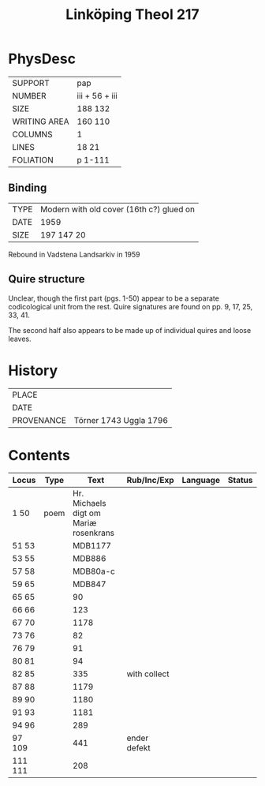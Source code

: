#+Title: Linköping Theol 217

* PhysDesc
|--------------+----------------|
| SUPPORT      | pap            |
| NUMBER       | iii + 56 + iii |
| SIZE         | 188 132        |
| WRITING AREA | 160 110        |
| COLUMNS      | 1              |
| LINES        | 18 21          |
| FOLIATION    | p 1-111        |
|--------------+----------------|

** Binding
|------+------------------------------------------|
| TYPE | Modern with old cover (16th c?) glued on |
| DATE | 1959                                     |
| SIZE | 197 147 20                               |
|------+------------------------------------------|

Rebound in Vadstena Landsarkiv in 1959

** Quire structure
Unclear, though the first part (pgs. 1-50) appear to be a separate codicological unit from the rest. Quire signatures are found on pp. 9, 17, 25, 33, 41.

The second half also appears to be made up of individual quires and loose leaves.

* History
|------------+------------------------|
| PLACE      |                        |
| DATE       |                        |
| PROVENANCE | Törner 1743 Uggla 1796 |
|------------+------------------------|

* Contents
|---------+------+---------------------------------------+--------------+----------+--------|
| Locus   | Type |                                  Text | Rub/Inc/Exp  | Language | Status |
|---------+------+---------------------------------------+--------------+----------+--------|
| 1 50    | poem | Hr. Michaels digt om Mariæ rosenkrans |              |          |        |
| 51 53   |      |                               MDB1177 |              |          |        |
| 53 55   |      |                                MDB886 |              |          |        |
| 57 58   |      |                              MDB80a-c |              |          |        |
| 59 65   |      |                                MDB847 |              |          |        |
| 65 65   |      |                                    90 |              |          |        |
| 66 66   |      |                                   123 |              |          |        |
| 67 70   |      |                                  1178 |              |          |        |
| 73 76   |      |                                    82 |              |          |        |
| 76 79   |      |                                    91 |              |          |        |
| 80 81   |      |                                    94 |              |          |        |
| 82 85   |      |                                   335 | with collect |          |        |
| 87 88   |      |                                  1179 |              |          |        |
| 89 90   |      |                                  1180 |              |          |        |
| 91 93   |      |                                  1181 |              |          |        |
| 94 96   |      |                                   289 |              |          |        |
| 97 109  |      |                                   441 | ender defekt |          |        |
| 111 111 |      |                                   208 |              |          |        |
|---------+------+---------------------------------------+--------------+----------+--------|

